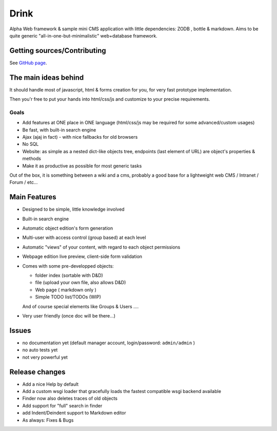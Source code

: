 Drink
=====

Alpha Web framework & sample mini CMS application with little dependencies: ZODB , bottle & markdown.
Aims to be quite generic "all-in-one-but-minimalistic" web+database framework.

Getting sources/Contributing
----------------------------

See `GitHub page <http://github.com/fdev31/drink>`_.

The main ideas behind
---------------------

It should handle most of javascript, html & forms creation for you, for very fast prototype implementation.

Then you'r free to put your hands into html/css/js and customize to your precise requirements.

Goals
+++++

- Add features at ONE place in ONE language (html/css/js may be required for some advanced/custom usages)
- Be fast, with built-in search engine
- Ajax (ajaj in fact) - with nice fallbacks for old browsers
- No SQL
- Website: as simple as a nested dict-like objects tree, endpoints (last element of URL) are object's properties & methods
- Make it as productive as possible for most generic tasks

Out of the box, it is something between a wiki and a cms, probably a good base for a lightweight web CMS / Intranet / Forum / etc...

Main Features
-------------

* Designed to be simple, little knowledge involved
* Built-in search engine
* Automatic object edition's form generation
* Multi-user with access control (group based) at each level
* Automatic "views" of your content, with regard to each object permissions
* Webpage edition live preview, client-side form validation
* Comes with some pre-developped objects:

  - folder index (sortable with D&D)
  - file (upload your own file, also allows D&D)
  - Web page ( markdown only )
  - Simple TODO list/TODOs (WIP)

  And of course special elements like Groups & Users ....

* Very user friendly (once doc will be there...)

Issues
------

* no documentation yet (default manager account, login/password: ``admin/admin`` )
* no auto tests yet
* not very powerful yet

Release changes
---------------

* Add a nice Help by default
* Add a custom wsgi loader that gracefully loads the fastest compatible wsgi backend available
* Finder now also deletes traces of old objects
* Add support for "full" search in finder
* add Indent/Deindent support to Markdown editor
* As always: Fixes & Bugs

